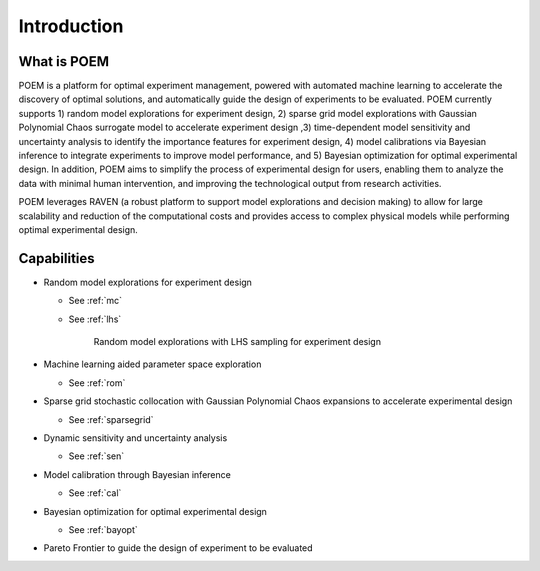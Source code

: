 .. _introduction:

Introduction
============

What is POEM
------------

POEM is a platform for optimal experiment management, powered with automated machine
learning to accelerate the discovery of optimal solutions, and automatically guide
the design of experiments to be evaluated. POEM currently supports 1) random model
explorations for experiment design, 2) sparse grid model explorations with Gaussian
Polynomial Chaos surrogate model to accelerate experiment design ,3) time-dependent
model sensitivity and uncertainty analysis to identify the importance features for
experiment design, 4) model calibrations via Bayesian inference to integrate experiments
to improve model performance, and 5) Bayesian optimization for optimal experimental design.
In addition, POEM aims to simplify the process of experimental design for users,
enabling them to analyze the data with minimal human intervention, and improving
the technological output from research activities.

POEM leverages RAVEN (a robust platform to support model explorations and decision making)
to allow for large scalability and reduction of the computational costs and provides
access to complex physical models while performing optimal experimental design.

Capabilities
------------

* Random model explorations for experiment design

  * See :ref:`mc`

  * See :ref:`lhs`

    .. figure:: ../pics/bayopt_matyas_LHS_existing_data.png

      Random model explorations with LHS sampling for experiment design

* Machine learning aided parameter space exploration

  * See :ref:`rom`

    .. image:: ../pics/grid_sampling_sparsegrid_rom_himmelblau.png

* Sparse grid stochastic collocation with Gaussian Polynomial Chaos expansions to accelerate experimental design

  * See :ref:`sparsegrid`

    .. image:: ../pics/SparseGrid_sampling_himmelblau.png

    .. image:: ../pics/SparseGridExperiment.png

* Dynamic sensitivity and uncertainty analysis

  * See :ref:`sen`

    .. image:: ../pics/sen.png

* Model calibration through Bayesian inference

  * See :ref:`cal`

    .. image:: ../pics/model_calibration.png

* Bayesian optimization for optimal experimental design

  * See :ref:`bayopt`

    .. image:: ../pics/BayOpt.png

    .. image:: ../pics/bayopt_mishra_opt_path.png

    .. image:: ../pics/bayopt_mishra_input_opt_path.png

* Pareto Frontier to guide the design of experiment to be evaluated

  .. image:: ../pics/plot_pp_scatter-scatter.png

